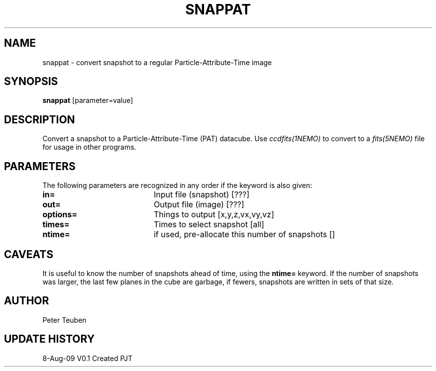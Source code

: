 .TH SNAPPAT 1NEMO "8 August 2009"
.SH NAME
snappat \- convert snapshot to a regular Particle-Attribute-Time image
.SH SYNOPSIS
\fBsnappat\fP [parameter=value]
.SH DESCRIPTION
Convert a snapshot to a Particle-Attribute-Time (PAT) datacube. Use
\fIccdfits(1NEMO)\fP to convert to a \fIfits(5NEMO)\fP file for usage
in other programs.
.SH PARAMETERS
The following parameters are recognized in any order if the keyword
is also given:
.TP 20
\fBin=\fP
Input file (snapshot) [???]    
.TP
\fBout=\fP
Output file (image) [???]    
.TP
\fBoptions=\fP
Things to output [x,y,z,vx,vy,vz]    
.TP
\fBtimes=\fP
Times to select snapshot [all]   
.TP
\fBntime=\fP
if used, pre-allocate this number of snapshots []
.SH CAVEATS
It is useful to know the number of snapshots ahead of time, using the \fBntime=\fP
keyword. If the number of snapshots was larger, the last few planes in the cube
are garbage, if fewers, snapshots are written in sets of that size.
.SH AUTHOR
Peter Teuben
.SH UPDATE HISTORY
.nf
.ta +1.0i +4.0i
8-Aug-09	V0.1 Created	PJT
.fi

